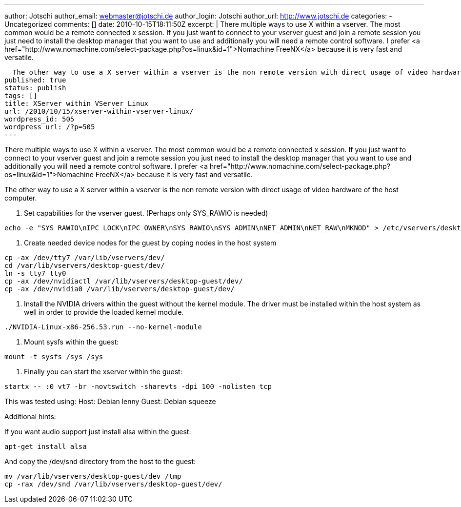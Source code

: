 ---
author: Jotschi
author_email: webmaster@jotschi.de
author_login: Jotschi
author_url: http://www.jotschi.de
categories:
- Uncategorized
comments: []
date: 2010-10-15T18:11:50Z
excerpt: |
  There multiple ways to use X within a vserver. The most common would be a remote connected x session. If you just want to connect to your vserver guest and join a remote session you just need to install the desktop manager that you want to use and additionally you will need a remote control software. I prefer <a href="http://www.nomachine.com/select-package.php?os=linux&id=1">Nomachine FreeNX</a> because it is very fast and versatile.

  The other way to use a X server within a vserver is the non remote version with direct usage of video hardware of the host computer.
published: true
status: publish
tags: []
title: XServer within VServer Linux
url: /2010/10/15/xserver-within-vserver-linux/
wordpress_id: 505
wordpress_url: /?p=505
---

There multiple ways to use X within a vserver. The most common would be a remote connected x session. If you just want to connect to your vserver guest and join a remote session you just need to install the desktop manager that you want to use and additionally you will need a remote control software. I prefer <a href="http://www.nomachine.com/select-package.php?os=linux&id=1">Nomachine FreeNX</a> because it is very fast and versatile.

The other way to use a X server within a vserver is the non remote version with direct usage of video hardware of the host computer.

1. Set capabilities for the vserver guest. (Perhaps only SYS_RAWIO is needed)

[source, bash]
----
echo -e "SYS_RAWIO\nIPC_LOCK\nIPC_OWNER\nSYS_RAWIO\nSYS_ADMIN\nNET_ADMIN\nNET_RAW\nMKNOD" > /etc/vservers/desktop-guest/bcapabilities
----

2. Create needed device nodes for the guest by coping nodes in the host system

[source, bash]
----
cp -ax /dev/tty7 /var/lib/vservers/dev/
cd /var/lib/vservers/desktop-guest/dev/
ln -s tty7 tty0
cp -ax /dev/nvidiactl /var/lib/vservers/desktop-guest/dev/
cp -ax /dev/nvidia0 /var/lib/vservers/desktop-guest/dev/
----

3. Install the NVIDIA drivers within the guest without the kernel module. The driver must be installed within the host system as well in order to provide the loaded kernel module.

[source, bash] 
----
./NVIDIA-Linux-x86-256.53.run --no-kernel-module
----

4. Mount sysfs within the guest:

[source, bash]
----
mount -t sysfs /sys /sys
----

5. Finally you can start the xserver within the guest:

[source, bash]
----
startx -- :0 vt7 -br -novtswitch -sharevts -dpi 100 -nolisten tcp
----

This was tested using:
Host:  Debian lenny
Guest: Debian squeeze

Additional hints:

If you want audio support just install alsa within the guest:
[source, bash]
----
apt-get install alsa
----

And copy the /dev/snd directory from the host to the guest:

[source, bash]
----
mv /var/lib/vservers/desktop-guest/dev /tmp
cp -rax /dev/snd /var/lib/vservers/desktop-guest/dev/
----
